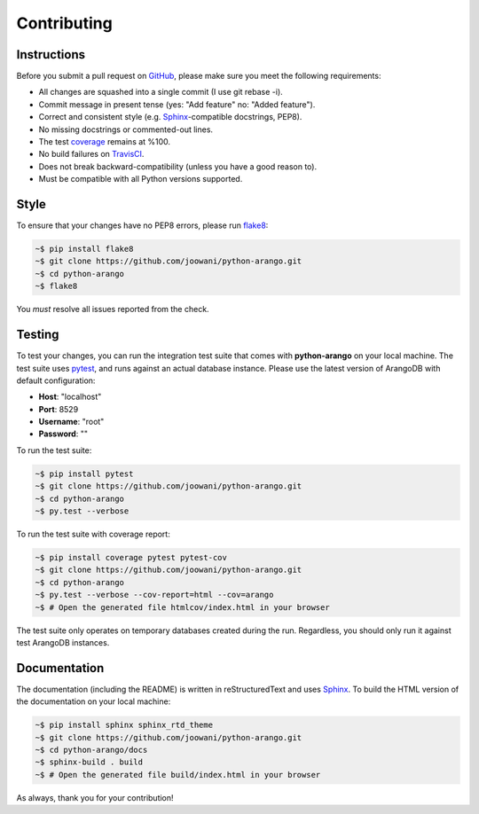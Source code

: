 .. _contributing-page:

Contributing
------------

Instructions
============

Before you submit a pull request on GitHub_, please make sure you meet the
following requirements:

* All changes are squashed into a single commit (I use git rebase -i).
* Commit message in present tense (yes: "Add feature" no: "Added feature").
* Correct and consistent style (e.g. Sphinx_-compatible docstrings, PEP8).
* No missing docstrings or commented-out lines.
* The test coverage_ remains at %100.
* No build failures on TravisCI_.
* Does not break backward-compatibility (unless you have a good reason to).
* Must be compatible with all Python versions supported.


Style
=====

To ensure that your changes have no PEP8 errors, please run flake8_:

.. code-block:: bash

    ~$ pip install flake8
    ~$ git clone https://github.com/joowani/python-arango.git
    ~$ cd python-arango
    ~$ flake8

You *must* resolve all issues reported from the check.

Testing
=======

To test your changes, you can run the integration test suite that comes with
**python-arango** on your local machine. The test suite uses pytest_, and runs
against an actual database instance. Please use the latest version of ArangoDB
with default configuration:

* **Host**: "localhost"
* **Port**: 8529
* **Username**: "root"
* **Password**: ""

To run the test suite:

.. code-block:: bash

    ~$ pip install pytest
    ~$ git clone https://github.com/joowani/python-arango.git
    ~$ cd python-arango
    ~$ py.test --verbose

To run the test suite with coverage report:

.. code-block:: bash

    ~$ pip install coverage pytest pytest-cov
    ~$ git clone https://github.com/joowani/python-arango.git
    ~$ cd python-arango
    ~$ py.test --verbose --cov-report=html --cov=arango
    ~$ # Open the generated file htmlcov/index.html in your browser

The test suite only operates on temporary databases created during the run.
Regardless, you should only run it against test ArangoDB instances.

Documentation
=============

The documentation (including the README) is written in reStructuredText and
uses Sphinx_. To build the HTML version of the documentation on your local
machine:

.. code-block:: bash

    ~$ pip install sphinx sphinx_rtd_theme
    ~$ git clone https://github.com/joowani/python-arango.git
    ~$ cd python-arango/docs
    ~$ sphinx-build . build
    ~$ # Open the generated file build/index.html in your browser


As always, thank you for your contribution!

.. _GitHub: https://github.com/joowani/python-arango
.. _coverage: https://coveralls.io/github/joowani/python-arango
.. _TravisCI: https://travis-ci.org/joowani/python-arango
.. _Sphinx: https://github.com/sphinx-doc/sphinx
.. _flake8: http://flake8.pycqa.org
.. _pytest: https://github.com/pytest-dev/pytest

